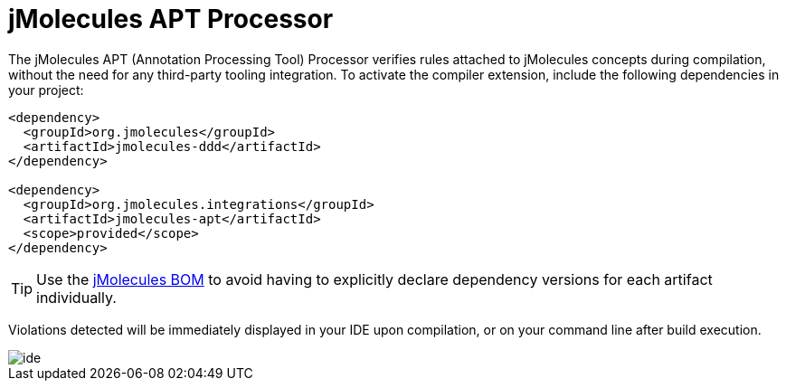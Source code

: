 = jMolecules APT Processor

The jMolecules APT (Annotation Processing Tool) Processor verifies rules attached to jMolecules concepts during compilation, without the need for any third-party tooling integration.
To activate the compiler extension, include the following dependencies in your project:

[source, xml]
----
<dependency>
  <groupId>org.jmolecules</groupId>
  <artifactId>jmolecules-ddd</artifactId>
</dependency>

<dependency>
  <groupId>org.jmolecules.integrations</groupId>
  <artifactId>jmolecules-apt</artifactId>
  <scope>provided</scope>
</dependency>
----

TIP: Use the https://github.com/xmolecules/jmolecules-bom?tab=readme-ov-file#jmolecules-bom[jMolecules BOM] to avoid having to explicitly declare dependency versions for each artifact individually.

Violations detected will be immediately displayed in your IDE upon compilation, or on your command line after build execution.

image::img/ide.png[]
